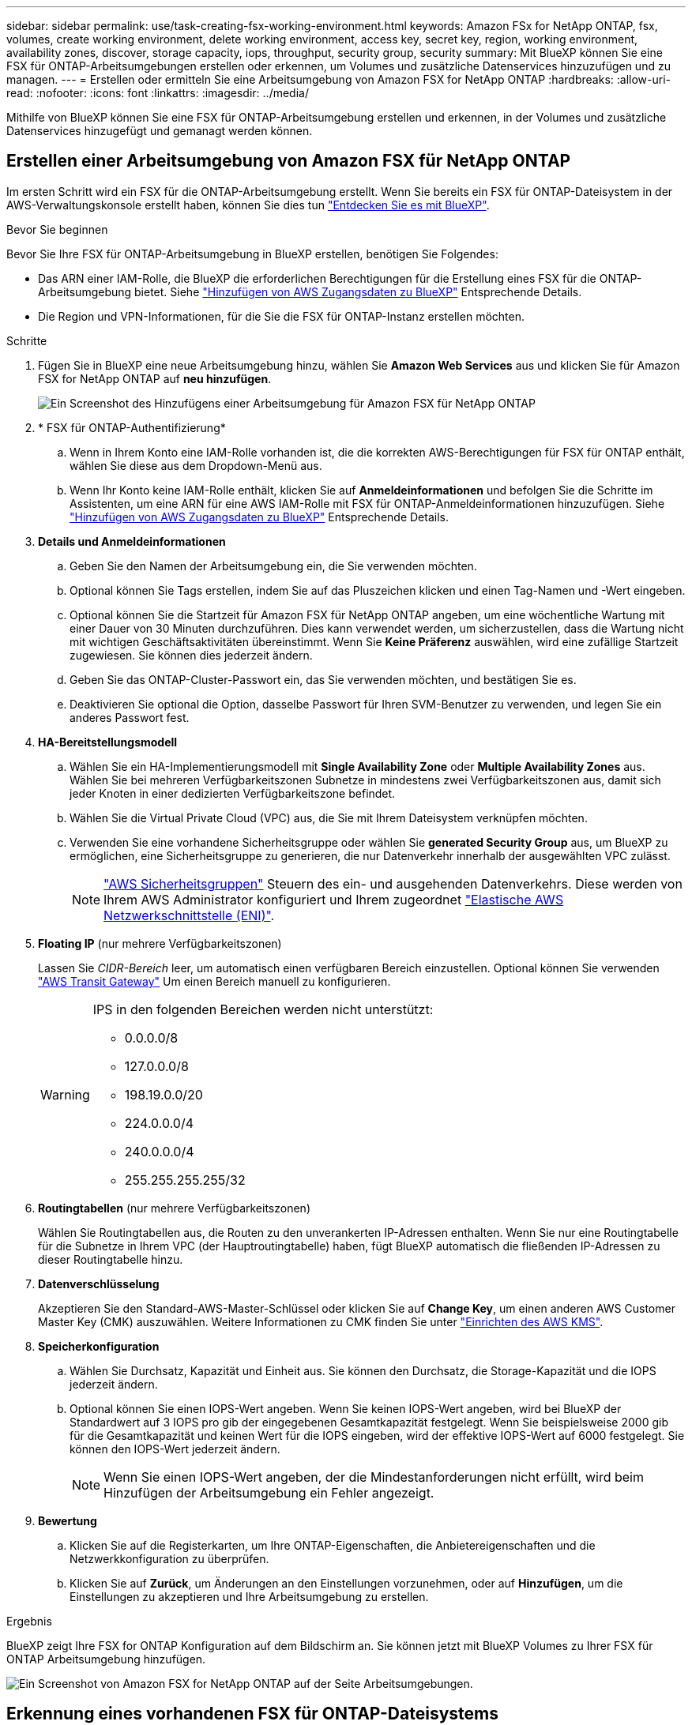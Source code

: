 ---
sidebar: sidebar 
permalink: use/task-creating-fsx-working-environment.html 
keywords: Amazon FSx for NetApp ONTAP, fsx, volumes, create working environment, delete working environment, access key, secret key, region, working environment, availability zones, discover, storage capacity, iops, throughput, security group, security 
summary: Mit BlueXP können Sie eine FSX für ONTAP-Arbeitsumgebungen erstellen oder erkennen, um Volumes und zusätzliche Datenservices hinzuzufügen und zu managen. 
---
= Erstellen oder ermitteln Sie eine Arbeitsumgebung von Amazon FSX for NetApp ONTAP
:hardbreaks:
:allow-uri-read: 
:nofooter: 
:icons: font
:linkattrs: 
:imagesdir: ../media/


[role="lead"]
Mithilfe von BlueXP können Sie eine FSX für ONTAP-Arbeitsumgebung erstellen und erkennen, in der Volumes und zusätzliche Datenservices hinzugefügt und gemanagt werden können.



== Erstellen einer Arbeitsumgebung von Amazon FSX für NetApp ONTAP

Im ersten Schritt wird ein FSX für die ONTAP-Arbeitsumgebung erstellt. Wenn Sie bereits ein FSX für ONTAP-Dateisystem in der AWS-Verwaltungskonsole erstellt haben, können Sie dies tun link:task-creating-fsx-working-environment.html#discover-an-existing-fsx-for-ontap-file-system["Entdecken Sie es mit BlueXP"].

.Bevor Sie beginnen
Bevor Sie Ihre FSX für ONTAP-Arbeitsumgebung in BlueXP erstellen, benötigen Sie Folgendes:

* Das ARN einer IAM-Rolle, die BlueXP die erforderlichen Berechtigungen für die Erstellung eines FSX für die ONTAP-Arbeitsumgebung bietet. Siehe link:../requirements/task-setting-up-permissions-fsx.html["Hinzufügen von AWS Zugangsdaten zu BlueXP"] Entsprechende Details.
* Die Region und VPN-Informationen, für die Sie die FSX für ONTAP-Instanz erstellen möchten.


.Schritte
. Fügen Sie in BlueXP eine neue Arbeitsumgebung hinzu, wählen Sie *Amazon Web Services* aus und klicken Sie für Amazon FSX for NetApp ONTAP auf *neu hinzufügen*.
+
image:screenshot_add_fsx_working_env.png["Ein Screenshot des Hinzufügens einer Arbeitsumgebung für Amazon FSX für NetApp ONTAP"]

. * FSX für ONTAP-Authentifizierung*
+
.. Wenn in Ihrem Konto eine IAM-Rolle vorhanden ist, die die korrekten AWS-Berechtigungen für FSX für ONTAP enthält, wählen Sie diese aus dem Dropdown-Menü aus.
.. Wenn Ihr Konto keine IAM-Rolle enthält, klicken Sie auf *Anmeldeinformationen* und befolgen Sie die Schritte im Assistenten, um eine ARN für eine AWS IAM-Rolle mit FSX für ONTAP-Anmeldeinformationen hinzuzufügen. Siehe link:../requirements/task-setting-up-permissions-fsx.html["Hinzufügen von AWS Zugangsdaten zu BlueXP"] Entsprechende Details.


. *Details und Anmeldeinformationen*
+
.. Geben Sie den Namen der Arbeitsumgebung ein, die Sie verwenden möchten.
.. Optional können Sie Tags erstellen, indem Sie auf das Pluszeichen klicken und einen Tag-Namen und -Wert eingeben.
.. Optional können Sie die Startzeit für Amazon FSX für NetApp ONTAP angeben, um eine wöchentliche Wartung mit einer Dauer von 30 Minuten durchzuführen. Dies kann verwendet werden, um sicherzustellen, dass die Wartung nicht mit wichtigen Geschäftsaktivitäten übereinstimmt. Wenn Sie *Keine Präferenz* auswählen, wird eine zufällige Startzeit zugewiesen. Sie können dies jederzeit ändern.
.. Geben Sie das ONTAP-Cluster-Passwort ein, das Sie verwenden möchten, und bestätigen Sie es.
.. Deaktivieren Sie optional die Option, dasselbe Passwort für Ihren SVM-Benutzer zu verwenden, und legen Sie ein anderes Passwort fest.


. *HA-Bereitstellungsmodell*
+
.. Wählen Sie ein HA-Implementierungsmodell mit *Single Availability Zone* oder *Multiple Availability Zones* aus. Wählen Sie bei mehreren Verfügbarkeitszonen Subnetze in mindestens zwei Verfügbarkeitszonen aus, damit sich jeder Knoten in einer dedizierten Verfügbarkeitszone befindet.
.. Wählen Sie die Virtual Private Cloud (VPC) aus, die Sie mit Ihrem Dateisystem verknüpfen möchten.
.. Verwenden Sie eine vorhandene Sicherheitsgruppe oder wählen Sie *generated Security Group* aus, um BlueXP zu ermöglichen, eine Sicherheitsgruppe zu generieren, die nur Datenverkehr innerhalb der ausgewählten VPC zulässt.
+

NOTE: link:https://docs.aws.amazon.com/AWSEC2/latest/UserGuide/security-group-rules.html["AWS Sicherheitsgruppen"^] Steuern des ein- und ausgehenden Datenverkehrs. Diese werden von Ihrem AWS Administrator konfiguriert und Ihrem zugeordnet link:https://docs.aws.amazon.com/AWSEC2/latest/UserGuide/using-eni.html["Elastische AWS Netzwerkschnittstelle (ENI)"^].



. *Floating IP* (nur mehrere Verfügbarkeitszonen)
+
Lassen Sie _CIDR-Bereich_ leer, um automatisch einen verfügbaren Bereich einzustellen. Optional können Sie verwenden https://docs.netapp.com/us-en/cloud-manager-cloud-volumes-ontap/task-setting-up-transit-gateway.html["AWS Transit Gateway"^] Um einen Bereich manuell zu konfigurieren.

+
[WARNING]
====
.IPS in den folgenden Bereichen werden nicht unterstützt:
** 0.0.0.0/8
** 127.0.0.0/8
** 198.19.0.0/20
** 224.0.0.0/4
** 240.0.0.0/4
** 255.255.255.255/32


====
. *Routingtabellen* (nur mehrere Verfügbarkeitszonen)
+
Wählen Sie Routingtabellen aus, die Routen zu den unverankerten IP-Adressen enthalten. Wenn Sie nur eine Routingtabelle für die Subnetze in Ihrem VPC (der Hauptroutingtabelle) haben, fügt BlueXP automatisch die fließenden IP-Adressen zu dieser Routingtabelle hinzu.

. *Datenverschlüsselung*
+
Akzeptieren Sie den Standard-AWS-Master-Schlüssel oder klicken Sie auf *Change Key*, um einen anderen AWS Customer Master Key (CMK) auszuwählen. Weitere Informationen zu CMK finden Sie unter link:https://docs.netapp.com/us-en/bluexp-cloud-volumes-ontap/task-setting-up-kms.html["Einrichten des AWS KMS"^].

. *Speicherkonfiguration*
+
.. Wählen Sie Durchsatz, Kapazität und Einheit aus. Sie können den Durchsatz, die Storage-Kapazität und die IOPS jederzeit ändern.
.. Optional können Sie einen IOPS-Wert angeben. Wenn Sie keinen IOPS-Wert angeben, wird bei BlueXP der Standardwert auf 3 IOPS pro gib der eingegebenen Gesamtkapazität festgelegt. Wenn Sie beispielsweise 2000 gib für die Gesamtkapazität und keinen Wert für die IOPS eingeben, wird der effektive IOPS-Wert auf 6000 festgelegt. Sie können den IOPS-Wert jederzeit ändern.
+

NOTE: Wenn Sie einen IOPS-Wert angeben, der die Mindestanforderungen nicht erfüllt, wird beim Hinzufügen der Arbeitsumgebung ein Fehler angezeigt.



. *Bewertung*
+
.. Klicken Sie auf die Registerkarten, um Ihre ONTAP-Eigenschaften, die Anbietereigenschaften und die Netzwerkkonfiguration zu überprüfen.
.. Klicken Sie auf *Zurück*, um Änderungen an den Einstellungen vorzunehmen, oder auf *Hinzufügen*, um die Einstellungen zu akzeptieren und Ihre Arbeitsumgebung zu erstellen.




.Ergebnis
BlueXP zeigt Ihre FSX for ONTAP Konfiguration auf dem Bildschirm an. Sie können jetzt mit BlueXP Volumes zu Ihrer FSX für ONTAP Arbeitsumgebung hinzufügen.

image:screenshot_add_fsx_cloud.png["Ein Screenshot von Amazon FSX for NetApp ONTAP auf der Seite Arbeitsumgebungen."]



== Erkennung eines vorhandenen FSX für ONTAP-Dateisystems

Wenn Sie Ihre AWS-Anmeldedaten bereits bei BlueXP bereitgestellt haben, kann *Mein Anwesen* FSX for ONTAP-Filesysteme automatisch erkennen und vorschlagen, die mit BlueXP hinzugefügt und gemanagt werden sollen. Sie können auch verfügbare Datenservices prüfen.

.Über diese Aufgabe
Sie können FSX für ONTAP-Dateisysteme erkennen, wenn Sie <<Erstellen einer Arbeitsumgebung von Amazon FSX für NetApp ONTAP>> Oder über die Seite *Mein Nachlass*. Diese Aufgabe beschreibt die Entdeckung mit *My estate*

.Schritte
. Klicken Sie in BlueXP auf die Registerkarte *My estate*.
. Die Anzahl der ermittelten FSX für ONTAP-Dateisysteme wird angezeigt. Klicken Sie Auf *Entdecken*.
+
image:screenshot-opportunities.png["Ein Screenshot der My Estate-Seite für FSX für ONTAP."]

. Wählen Sie ein oder mehrere Dateisysteme aus, und klicken Sie auf *Entdecken*, um sie dem Bildschirm hinzuzufügen.


[NOTE]
====
* Wenn Sie ein nicht benanntes Cluster auswählen, erhalten Sie eine Eingabeaufforderung zur Eingabe eines Namens für das Cluster.
* Wenn Sie einen Cluster auswählen, der nicht über die erforderlichen Anmeldeinformationen verfügt, damit BlueXP das Dateisystem FSX für ONTAP verwalten kann, erhalten Sie eine Aufforderung zur Auswahl der Anmeldeinformationen mit den erforderlichen Berechtigungen.


====
.Ergebnis
BlueXP zeigt Ihr erdecktes FSX für ONTAP Filesystem auf dem Bildschirm an. Sie können jetzt mit BlueXP Volumes zu Ihrer FSX für ONTAP Arbeitsumgebung hinzufügen.

image:screenshot_fsx_working_environment_select.png["Ein Screenshot zur Auswahl der AWS Region und der Arbeitsumgebung"]
